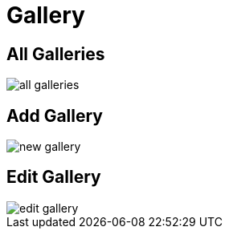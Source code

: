 = Gallery

== All Galleries

image::all-galleries.jpeg[align=center]

== Add Gallery

image::new-gallery.png[align=center]

== Edit Gallery

image::edit-gallery.jpeg[align=center]